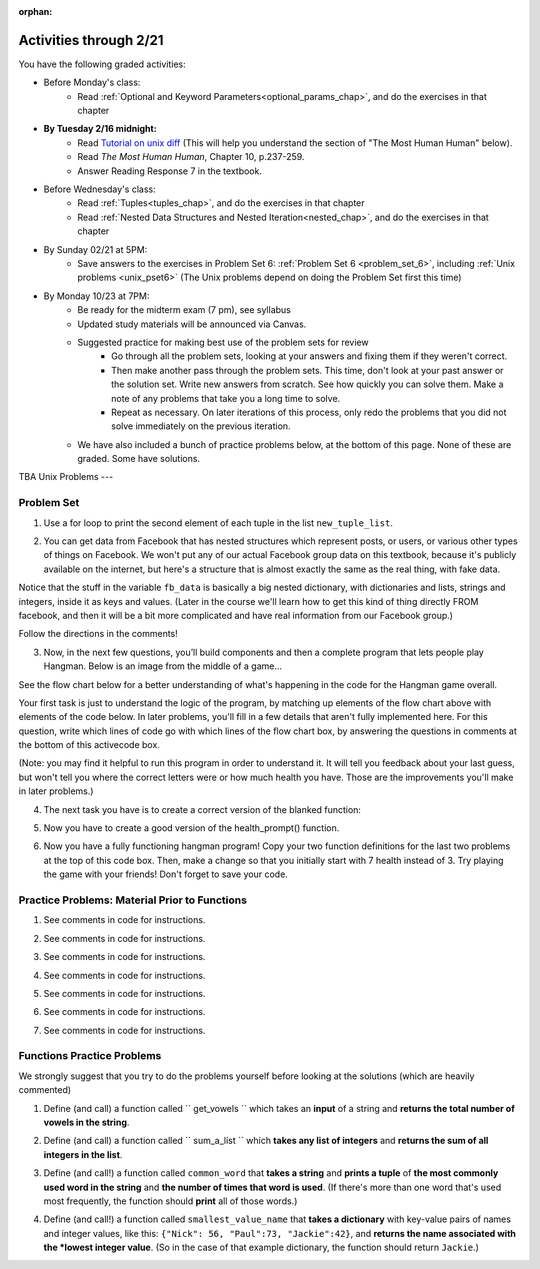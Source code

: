 :orphan:

..  Copyright (C) Paul Resnick.  Permission is granted to copy, distribute
    and/or modify this document under the terms of the GNU Free Documentation
    License, Version 1.3 or any later version published by the Free Software
    Foundation; with Invariant Sections being Forward, Prefaces, and
    Contributor List, no Front-Cover Texts, and no Back-Cover Texts.  A copy of
    the license is included in the section entitled "GNU Free Documentation
    License".

.. highlight:: python
    :linenothreshold: 500


Activities through 2/21
=======================

You have the following graded activities:

* Before Monday's class:
    * Read :ref:`Optional and Keyword Parameters<optional_params_chap>`, and do the exercises in that chapter

* **By Tuesday 2/16 midnight:**
    * Read `Tutorial on unix diff <http://www.computerhope.com/unix/udiff.htm>`_ (This will help you understand the section of "The Most Human Human" below).
    * Read *The Most Human Human*, Chapter 10, p.237-259.
    * Answer Reading Response 7 in the textbook.

.. usageassignment:: prep_11
    :chapters: OptionalAndKeywordParameters
    :assignment_name: Prep a11
    :deadline: 2016-02-16 21:30:00
    :pct_required: 80
    :points: 50

* Before Wednesday's class:
   * Read :ref:`Tuples<tuples_chap>`, and do the exercises in that chapter
   * Read :ref:`Nested Data Structures and Nested Iteration<nested_chap>`, and do the exercises in that chapter

.. usageassignment:: prep_12
    :chapters: Tuples, NestedData
    :assignment_name: Prep a12
    :deadline: 2016-02-18 21:30:00
    :pct_required: 80
    :points: 50

* By Sunday 02/21 at 5PM:
   * Save answers to the exercises in Problem Set 6: :ref:`Problem Set 6 <problem_set_6>`, including :ref:`Unix problems <unix_pset6>` (The Unix problems depend on doing the Problem Set first this time)

* By Monday 10/23 at 7PM:
   * Be ready for the midterm exam (7 pm), see syllabus

   * Updated study materials will be announced via Canvas.

   * Suggested practice for making best use of the problem sets for review
      * Go through all the problem sets, looking at your answers and fixing them if they weren't correct.
      * Then make another pass through the problem sets. This time, don't look at your past answer or the solution set. Write new answers from scratch. See how quickly you can solve them. Make a note of any problems that take you a long time to solve.
      * Repeat as necessary. On later iterations of this process, only redo the problems that you did not solve immediately on the previous iteration.

   * We have also included a bunch of practice problems below, at the bottom of this page. None of these are graded. Some have solutions.

.. _unix_pset6:

TBA Unix Problems
---   

Problem Set
-----------

.. _problem_set_6:


1. Use a for loop to print the second element of each tuple in the list ``new_tuple_list``.

.. activecode:: ps_6_1

      new_tuple_list = [(1,2),(4, "umbrella"),("chair","hello"),("soda",56.2)]



2. You can get data from Facebook that has nested structures which represent posts, or users, or various other types of things on Facebook. We won't put any of our actual Facebook group data on this textbook, because it's publicly available on the internet, but here's a structure that is almost exactly the same as the real thing, with fake data.

Notice that the stuff in the variable ``fb_data`` is basically a big nested dictionary, with dictionaries and lists, strings and integers, inside it as keys and values. (Later in the course we'll learn how to get this kind of thing directly FROM facebook, and then it will be a bit more complicated and have real information from our Facebook group.)

Follow the directions in the comments!

.. activecode:: ps_6_2

      # first, look through the data structure saved in the variable fb_data to get a sense for it.

      fb_data = {
         "data": [
          {
            "id": "2253324325325123432madeup", 
            "from": {
              "id": "23243152523425madeup", 
              "name": "Jane Smith"
            }, 
            "to": {
              "data": [
                {
                  "name": "Your Facebook Group", 
                  "id": "432542543635453245madeup"
                }
              ]
            }, 
            "message": "This problem might use the accumulation pattern, like many problems do", 
            "type": "status", 
            "created_time": "2014-10-03T02:07:19+0000", 
            "updated_time": "2014-10-03T02:07:19+0000"
          }, 
         
          {
            "id": "2359739457974250975madeup", 
            "from": {
              "id": "4363684063madeup", 
              "name": "John Smythe"
            }, 
            "to": {
              "data": [
                {
                  "name": "Your Facebook Group", 
                  "id": "432542543635453245madeup"
                }
              ]
            }, 
            "message": "Here is a fun link about programming", 
            "type": "status", 
            "created_time": "2014-10-02T20:12:28+0000", 
            "updated_time": "2014-10-02T20:12:28+0000"
          }]
         }

      # Here are some questions to help you. We won't grade your
      # answers to these questions, but we suggest that you write
      # them in the code as comments. They may help you think through
      # this big nested data structure. Test your answers using
      # print statements.
      
      # What type is the structure saved in the variable fb_data?
      # What type does the expression fb_data["data"] evaluate to?
      # What about fb_data["data"][1]?
      # What about fb_data["data"][0]["from"]?
      # What about fb_data["data"][0]["id"]?

      # Now write a line of code to assign the value of the first 
      # message ("This problem might...") from the big fb_data data
      # structure to a variable called first_message. Do not hard code your answer! 
      # (That is, write it in terms of fb_data, so that it would work
      # with any content stored in the variable fb_data that has
      # the same structure as that of the fb_data we gave you.)


      ====

      import test
      print "testing whether variable first_message was set correctly"
      try:
         test.testEqual(first_message,fb_data["data"][0]["message"])
      except:
         print "first_message not defined, or fb_data was changed"




3. Now, in the next few questions, you’ll build components and then a complete program that lets people play Hangman. Below is an image from the middle of a game...

.. image:: Figures/HangmanSample.JPG

See the flow chart below for a better understanding of what's happening in the code for the Hangman game overall.

.. image:: Figures/HangmanFlowchart.jpg

Your first task is just to understand the logic of the program, by matching up elements of the flow chart above with elements of the code below. In later problems, you'll fill in a few details that aren't fully implemented here.  For this question, write which lines of code go with which lines of the flow chart box, by answering the questions in comments at the bottom of this activecode box. 

(Note: you may find it helpful to run this program in order to understand it. It will tell you feedback about your last guess, but won't tell you where the correct letters were or how much health you have. Those are the improvements you'll make in later problems.)

.. activecode:: ps_6_3

  def blanked(word, guesses):
      return "blanked word"

  def health_prompt(x, y):
      return "health prompt"

  def game_state_prompt(txt ="Nothing", h = 6, m_h = 6, word = "HELLO", guesses = ""):
      res = "\n" + txt + "\n"
      res = res + health_prompt(h, m_h) + "\n"
      if guesses != "":
          res = res + "Guesses so far: " + guesses.upper() + "\n"
      else:
          res = res + "No guesses so far" + "\n"
          res = res + "Word: " + blanked(word, guesses) + "\n"

      return(res)

  def main():
      max_health = 3
      health = max_health
      secret_word = raw_input("What's the word to guess? (Don't let the player see it!)")
      secret_word = secret_word.upper() # everything in all capitals to avoid confusion
      guesses_so_far = ""
      game_over = False

      feedback = "let's get started"

      # Now interactively ask the user to guess
      while not game_over:
          prompt = game_state_prompt(feedback, health, max_health, secret_word, guesses_so_far)
          next_guess = raw_input(prompt)
          next_guess = next_guess.upper()
          feedback = ""
          if len(next_guess) != 1:
              feedback = "I only understand single letter guesses. Please try again."
          elif next_guess in guesses_so_far:
              feedback = "You already guessed that"
          else:
              guesses_so_far = guesses_so_far + next_guess
              if next_guess in secret_word:
                  if blanked(secret_word, guesses_so_far) == secret_word:
                      feedback = "Congratulations"
                      game_over = True
                  else:
                      feedback = "Yes, that letter is in the word"
              else: # next_guess is not in the word secret_word
                  feedback = "Sorry, " + next_guess + " is not in the word."
                  health = health - 1
                  if health <= 0:
                      feedback = " Waah, waah, waah. Game over."
                      game_over= True
  
      print(feedback)
      print("The word was..." + secret_word)

  import sys #don't worry about this line; you'll understand it next week
  sys.setExecutionLimit(60000)     # let the game take up to a minute, 60 * 1000 milliseconds
  main()

  # What line(s) of code do what's mentioned in box 1?

  # What line(s) of code do what's mentioned in box 2?

  # What line(s) of code do what's mentioned in box 3?

  # What line(s) of code do what's mentioned in box 4?

  # What line(s) of code do what's mentioned in box 5?

  # What line(s) of code do what's mentioned in box 6?

  # What line(s) of code do what's mentioned in box 7?

  # What line(s) of code do what's mentioned in box 8?

  # What line(s) of code do what's mentioned in box 9?

  # What line(s) of code do what's mentioned in box 10?

  # What line(s) of code do what's mentioned in box 11?

         
4. The next task you have is to create a correct version of the blanked function:

.. activecode:: ps_6_4

    # define the function blanked(). 
    # It takes a word and a string of letters that have been revealed.
    # It should return a string with the same number of characters as
    # the original word, but with the unrevealed characters replaced by _
    # HINT: iterate through the letters in the word, accumulating letters or
    # underscores as you go. If you try to iterate through the guesses, it's harder.
         
    # a sample call to this function:
    print(blanked("hello", "elj"))
    #should output _ell_

    ====

    import test
    try:
        print "testing blanking of hello when e,l, and j have been guessed"
        test.testEqual(blanked("hello", "elj"), "_ell_")
        print "testing blanking of hello when nothing has been guessed"
        test.testEqual(blanked("hello", ""), "_____")
        print "testing blanking of ground when r and n have been guessed"
        test.testEqual(blanked("ground", "rn"), "_r__n_")
    except:
        print "The function blanked has not been defined yet or has an error."


5. Now you have to create a good version of the health_prompt() function.

.. activecode:: ps_6_5

    # Define the function health_prompt(). The first parameter should be the current
    # health and the second should be the the maximum health you can have. It should return a string 
    # with + signs for the current health, and - signs for the health that has been lost.




    print health_prompt(3, 7)
    #this statement should produce the output
    #health: +++----

    print health_prompt(0, 4)
    #this statement should produce the output
    #health: ----

    ====

    import test
    try:
        print "testing health_prompt(3, 7)"
        test.testEqual(health_prompt(3,7), "+++----")
        print "testing health_prompt(0, 4)"
        test.testEqual(health_prompt(0, 4), "----")
    except:
        print "The function health_prompt is not defined or has an error"

   
6. Now you have a fully functioning hangman program! Copy your two function definitions for the last two problems at the top of this code box. Then, make a change so that you initially start with 7 health instead of 3. Try playing the game with your friends! Don't forget to save your code.

.. activecode:: ps_6_6
   
    def game_state_prompt(txt ="Nothing", h = 6, m_h = 6, word = "HELLO", guesses = ""):
        res = "\n" + txt + "\n"
        res = res + health_prompt(h, m_h) + "\n"
        if guesses != "":
            res = res + "Guesses so far: " + guesses.upper() + "\n"
        else:
            res = res + "No guesses so far" + "\n"
        res = res + "Word: " + blanked(word, guesses) + "\n"
 
        return(res)

    def main():
        max_health = 3
        health = max_health
        secret_word = raw_input("What's the word to guess? (Don't let the player see it!)")
        secret_word = secret_word.upper() # everything in all capitals to avoid confusion
        guesses_so_far = ""
        game_over = False

        feedback = "let's get started"

        # Now interactively ask the user to guess
        while not game_over:
            prompt = game_state_prompt(feedback, health, max_health, secret_word, guesses_so_far)
            next_guess = raw_input(prompt)
            next_guess = next_guess.upper()
            feedback = ""
            if len(next_guess) != 1:
                feedback = "I only understand single letter guesses. Please try again."
            elif next_guess in guesses_so_far:
                feedback = "You already guessed that"
            else:
                guesses_so_far = guesses_so_far + next_guess
                if next_guess in secret_word:
                    if blanked(secret_word, guesses_so_far) == secret_word:
                        feedback = "Congratulations"
                        game_over = True
                    else:
                        feedback = "Yes, that letter is in the word"
                else: # next_guess is not in the word secret_word
                    feedback = "Sorry, " + next_guess + " is not in the word."
                    health = health - 1
                    if health <= 0:
                        feedback = " Waah, waah, waah. Game over."
                        game_over= True

        print(feedback)
        print("The word was..." + secret_word)

    import sys #don't worry about this line; you'll understand it next week
    sys.setExecutionLimit(60000)     # let the game take up to a minute, 60 * 1000 milliseconds
    main()



Practice Problems: Material Prior to Functions
----------------------------------------------

1. See comments in code for instructions.

.. actex:: rv_1_1

   s = "supercalifragilisticexpialidocious"
   # How many characters are in string s? Write code to print the answer.

   lp = ["hello","arachnophobia","lamplighter","inspirations","ice","amalgamation","programming","Python"]
   # How many characters are in each element of list lp?
   # Write code to print the length (number of characters) of each element of the list on a separate line.
   ## Do NOT write 8+ lines of code to do this.

   # The output you get should be:
   # 5
   # 13
   # 11
   # 12
   # 3
   # 12
   # 11
   # 6

2. See comments in code for instructions.

.. actex:: rv_1_2

   ic = 93252759253293024
   # What is the value if you add 5 to the integer in ic?

   dcm = [9, 4, 67, 89, 98324, 23, 34, 67, 89, 34, 56, 67, 90, 3242, 9893, 5]
   # add 14 to each element of the list dcm and print the result

   # The output you get should be:
   # 23
   # 18
   # 81
   # 103
   # 98338
   # 37
   # 48
   # 81
   # 103
   # 48
   # 70
   # 81
   # 104
   # 3256
   # 9907
   # 19

3. See comments in code for instructions.

.. actex:: rv_1_3

   pl = "keyboard smashing: sdgahgkslghgisaoghdwkltewighigohdjdslkfjisdoghkshdlfkdjgdshglsdkfdsgkldhfkdlsfhdsklghdskgdlhgsdklghdsgkdslghdskglsdgkhdskfls"
   # What is the last character of the string value in the variable pl? Find it and print it.

   plts = ["sdsagdsal","sdadfsfsk","dsgsafsal","tomorrow","cooperative","sdgadtx","289,670,452","!)?+)_="]
   # What is the last character of each element in the list plts?
   # Print the last character of each element in the list on a separate line.
   # HINT: You should NOT have to count the length of any of these strings manually/by yourself.

   # Your output should be:
   # l
   # k
   # l
   # w
   # e
   # x
   # 2
   # =


4. See comments in code for instructions.

.. actex:: rv_1_4

   bz = "elementary, my dear watson"
   # Write code to print the fifth character of string bz.
   # Your output should be:
   # e

   # Write code to print the seventh character of string bz.
   # Your output should be:
   # t

5. See comments in code for instructions.

.. actex:: rv_1_5

   nm = "Irene"
   # write code to print out the string "Why hello, Irene" using the variable nm.


   hlt = ['mycroft','Lestrade','gregson','sherlock','Joan','john','holmes','mrs hudson']
   # Write code to print "Nice to meet you," in front of each element in list hlt on a separate line.

   # Your output should look like:
   # Nice to meet you, mycroft
   # Nice to meet you, Lestrade
   # Nice to meet you, gregson
   # Nice to meet you, sherlock
   # Nice to meet you, Joan
   # Nice to meet you, john
   # Nice to meet you, holmes
   # Nice to meet you, mrs hudson


6. See comments in code for instructions.

.. actex:: rv_1_6

   z = True
   # Write code to print the type of the value in the variable z.

   ab = 45.6
   # Write code to print the type of the value in the variable ab.


7. See comments in code for instructions.

.. actex:: rv_1_7

   fancy_tomatoes = ["hello", 6, 4.24, 8, 20, "newspaper", True, "goodbye", "False", False, 5967834, "6578.31"]

   # Write code to print the length of the list fancy_tomatoes.


   # Write code to print out each element of the list fancy_tomatoes on a separate line.
   # (You can do this in just 2 lines of code!)

   # Your output should look like:
   # hello
   # 6
   # 4.24
   # 8
   # 20
   # newspaper
   # True
   # goodbye
   # False
   # False
   # 5967834
   # 6578.31


   # Now write code to print out the type of each element of the list fancy_tomatoes on a separate line.

   # Your output should look like:
   # <type 'str'>
   # <type 'int'>
   # <type 'float'>
   # <type 'int'>
   # <type 'int'>
   # <type 'str'>
   # <type 'bool'>
   # <type 'str'>
   # <type 'str'>
   # <type 'bool'>
   # <type 'int'>
   # <type 'str'>


Functions Practice Problems
---------------------------

We strongly suggest that you try to do the problems yourself before looking at the solutions (which are heavily commented)

1. Define (and call) a function called `` get_vowels `` which takes an **input** of a string and **returns the total number of vowels in the string**.

.. tabbed:: func_review_1

  .. tab:: Problem

      .. actex:: fr_1

          # Write your code here!


          # Here's a sample function call.
          print get_vowels("Hello all") # This should print: 3

  .. tab:: Solution

      .. actex:: fr_1a

          def get_vowels(s):
              vowels = "aeiou"
              total = 0
              for v in vowels:
                  total += s.count(v)
              return total

          print get_vowels("Hello all")

2. Define (and call) a function called `` sum_a_list `` which **takes any list of integers** and **returns the sum of all integers in the list**.

.. tabbed:: func_review_2

  .. tab:: Problem

      .. actex:: fr_2

          # Write your code here!


          # Here's a sample function call.
          print sum_a_list([1,4,7,5]) # this should print: 17

          # Extra practice:
          # how would you change this function just a LITTLE
          # so that the function could also take a string of digits
          # and return the sum of all those digits.
          # (Hint: to do this, you only have to type 5 more characters.)

  .. tab:: Solution

      .. actex:: fr_2a

          def sum_a_list(lt):
              tot = 0
              for i in lt:
                  tot = tot + i
              return tot

          print sum_a_list([1,4,7,5])

          # Here's the version of the function that will work
          #   for EITHER a list of integers or a string of digits
          def sum_a_list_or_digitstring(lt):
              tot = 0
              for i in lt:
                  tot = tot + int(i)
              return tot

          print sum_a_list_or_digitstring("1475")


3. Define (and call!) a function called ``common_word`` that **takes a string** and **prints a tuple** of **the most commonly used word in the string** and **the number of times that word is used**. (If there's more than one word that's used most frequently, the function should **print** all of those words.)

.. tabbed:: func_review_3

  .. tab:: Problem

      .. actex:: fr_3

          # Write your code here!


          # Here's a sample function call.
          common_word("hello hello hello is what they said to the class!") # should print: hello


          # For extra practice: you've done something like this before --
          # how would you change this function to print the LONGEST word in the string?



  .. tab:: Solution

      .. actex:: fr_3a

          def common_word(s):
              d = {}
              sp = s.split() # split my string by whitespace, so into 'words'
              for w in sp:
                  if w in d:
                      d[w] = d[w] + 1
                  else:
                      d[w] = 1
              kys = d.keys() # get all the keys from the dict you built, in a list
              most_common = kys[0] # start at the beginning of the list -- this is the most common so far!
              for k in d: # go through the keys in the dictionary
                  if d[k] > d[most_common]: # if the value of the key is bigger than the value of the most common key SO FAR, then you have a new most common key so far
                      most_common = k # so reassign the most_common key
              for ky in d: # now that we know the value of the most common key, go through the keys of the dictionary again
                  if d[ky] == d[most_common]: # for every key that has the same value as the most common one
                      print ky, d[ky] # print the key and its value
                      # note that we do NOT return anything here!
                      # because we asked to print stuff out

          common_word("hello hello hello is what they said to the class!") # should print: hello

          # Think further: what would happen if you put a return statement where that print statement is? why wouldn't that work?


4. Define (and call!) a function called ``smallest_value_name`` that **takes a dictionary** with key-value pairs of names and integer values, like this: ``{"Nick": 56, "Paul":73, "Jackie":42}``, and **returns the name associated with the *lowest integer value**. (So in the case of that example dictionary, the function should return ``Jackie``.)

.. tabbed:: func_review_4

  .. tab:: Problem

      .. actex:: fr_4

          # Write your code here!

          # Here's a sample call
          df = {"Nick": 56, "Paul":73, "Jackie":42}
          print smallest_value_name(df) # should print: Jackie

  .. tab:: Solution

      .. actex:: fr_4a

          # Here's one solution
          def smallest_value_name(d):
              kys = d.keys() # returns a list of the keys in the dictionary d
              m = kys[0]
              for k in kys:
                  if d[k] < d[m]:
                      m = k
              return m

          # Here's another solution
          def smallest_val_name_diff(d):
              its = d.items() # returns a list of tuples (key, value) in dictionary d and stores it in its
              tn = its[0]
              for t in its:
                  if t[1] < tn[1]:
                      tn = t
              return tn[0]

          # Sample calls of these solution functions
          d_new = {"Nick": 56, "Paul":73, "Jackie":42}
          print smallest_value_name(d_new)

          print smallest_val_name_diff(d_new)
          # both these calls above print "Ellie"!



